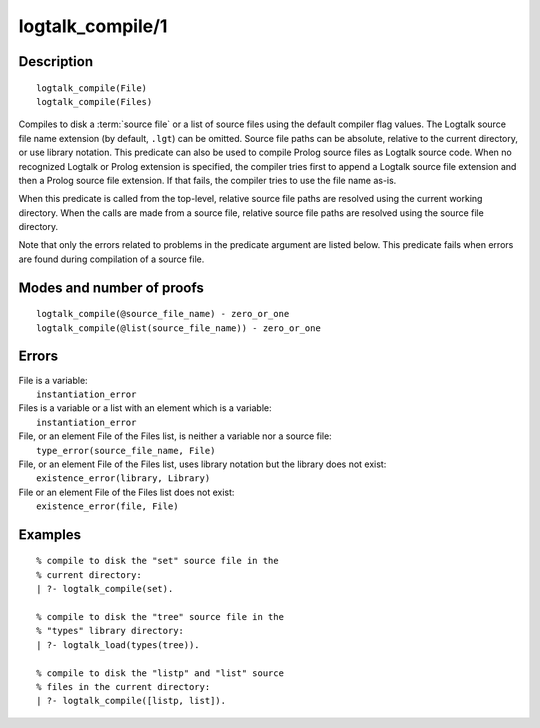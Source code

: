 ..
   This file is part of Logtalk <https://logtalk.org/>  
   Copyright 1998-2018 Paulo Moura <pmoura@logtalk.org>

   Licensed under the Apache License, Version 2.0 (the "License");
   you may not use this file except in compliance with the License.
   You may obtain a copy of the License at

       http://www.apache.org/licenses/LICENSE-2.0

   Unless required by applicable law or agreed to in writing, software
   distributed under the License is distributed on an "AS IS" BASIS,
   WITHOUT WARRANTIES OR CONDITIONS OF ANY KIND, either express or implied.
   See the License for the specific language governing permissions and
   limitations under the License.


.. index:: logtalk_compile/1
.. _predicates_logtalk_compile_1:

logtalk_compile/1
=================

Description
-----------

::

   logtalk_compile(File)
   logtalk_compile(Files)

Compiles to disk a :term:`source file` or a list of source
files using the default compiler flag values. The Logtalk source
file name extension (by default, ``.lgt``) can be omitted. Source file
paths can be absolute, relative to the current directory, or use library
notation. This predicate can also be used to compile Prolog source files
as Logtalk source code. When no recognized Logtalk or Prolog extension
is specified, the compiler tries first to append a Logtalk source file
extension and then a Prolog source file extension. If that fails, the
compiler tries to use the file name as-is.

When this predicate is called from the top-level, relative source file
paths are resolved using the current working directory. When the calls
are made from a source file, relative source file paths are resolved
using the source file directory.

Note that only the errors related to problems in the predicate argument
are listed below. This predicate fails when errors are found during
compilation of a source file.

Modes and number of proofs
--------------------------

::

   logtalk_compile(@source_file_name) - zero_or_one
   logtalk_compile(@list(source_file_name)) - zero_or_one

Errors
------

| File is a variable:
|     ``instantiation_error``
| Files is a variable or a list with an element which is a variable:
|     ``instantiation_error``
| File, or an element File of the Files list, is neither a variable nor a source file:
|     ``type_error(source_file_name, File)``
| File, or an element File of the Files list, uses library notation but the library does not exist:
|     ``existence_error(library, Library)``
| File or an element File of the Files list does not exist:
|     ``existence_error(file, File)``

Examples
--------

::

   % compile to disk the "set" source file in the
   % current directory:
   | ?- logtalk_compile(set).

   % compile to disk the "tree" source file in the
   % "types" library directory:
   | ?- logtalk_load(types(tree)).

   % compile to disk the "listp" and "list" source
   % files in the current directory:
   | ?- logtalk_compile([listp, list]).

.. seealso::

   :ref:`predicates_logtalk_compile_2`,
   :ref:`predicates_logtalk_load_1`,
   :ref:`predicates_logtalk_load_2`,
   :ref:`predicates_logtalk_make_0`,
   :ref:`predicates_logtalk_make_1`,
   :ref:`predicates_logtalk_library_path_2`
